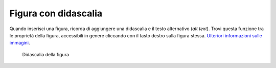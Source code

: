 Figura con didascalia
=====================

Quando inserisci una figura, ricorda di aggiungere una didascalia e il
testo alternativo (*alt text*). Trovi questa funzione tra le proprietà
della figura, accessibili in genere cliccando con il tasto destro sulla
figura stessa. `Ulteriori informazioni sulle
immagini <https://guida-linguaggio-pubblica-amministrazione.readthedocs.io/it/latest/suggerimenti-di-scrittura/come-strutturare-il-contenuto.html?highlight=elenchi#immagini>`__.

.. figure:: ../media/image1.jpeg
   :alt: Didascalia della figura
   :name: esempio-figura

   Didascalia della figura
